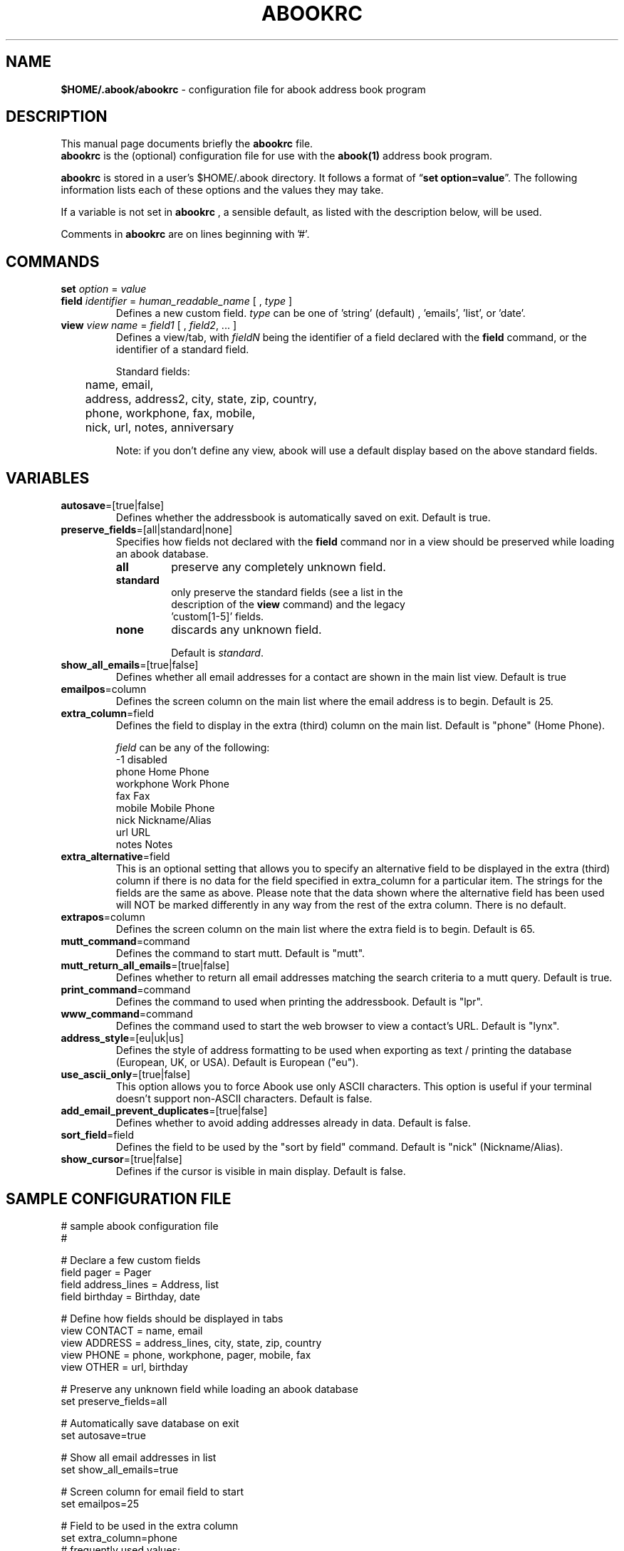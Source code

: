 .TH ABOOKRC 5 "Oct 25, 2005"
.nh
.SH NAME
\fB$HOME/.abook/abookrc\fP \- configuration file for abook address book program
.SH DESCRIPTION
This manual page documents briefly the
.B abookrc
file.
.br
.B abookrc
is the (optional) configuration file for use with the
.B abook(1)
address book program.

.B abookrc
is stored in a user's $HOME/.abook directory. It follows a format of
\(lq\fBset option=value\fP\(rq.
The following information lists each of these options and the values they
may take.

If a variable is not set in 
.B abookrc
, a sensible default, as 
listed with the description below, will be used.

Comments in 
.B abookrc
are on lines beginning with '#'.

.SH COMMANDS

.TP
\fBset\fP \fIoption\fP = \fIvalue\fP

.TP
\fBfield\fP \fIidentifier\fP = \fIhuman_readable_name\fP [ , \fItype\fP ]
Defines a new custom field. \fItype\fP can be one of 'string' (default)
, 'emails', 'list', or 'date'.

.TP
\fBview\fP \fIview name\fP = \fIfield1\fP [ , \fIfield2\fP, ... ]
Defines a view/tab, with \fIfieldN\fP being the identifier of a field
declared with the \fBfield\fP command, or the identifier of a standard field.
.IP
Standard fields:
.br
	name, email,
.br
	address, address2, city, state, zip, country,
.br
	phone, workphone, fax, mobile,
.br
	nick, url, notes, anniversary
.IP
Note: if you don't define any view, abook will use a default display based
on the above standard fields.


.SH VARIABLES

.TP
\fBautosave\fP=[true|false]
Defines whether the addressbook is automatically saved on exit. Default is true.

.TP
\fBpreserve_fields\fP=[all|standard|none]
Specifies how fields not declared with the \fBfield\fP command nor in a view
should be preserved while loading an abook database.
.RS
.TP
.B all
preserve any completely unknown field.
.TP
.B standard
only preserve the standard fields (see a list in the
  description of the \fBview\fP command) and the legacy
  'custom[1-5]' fields.
.TP
.B none
discards any unknown field.
.IP
Default is \fIstandard\fP.
.RE

.TP
\fBshow_all_emails\fP=[true|false]
Defines whether all email addresses for a contact are shown in the main list view. Default is true

.TP
\fBemailpos\fP=column
Defines the screen column on the main list where the email address is to begin. Default is 25.

.TP
\fBextra_column\fP=field
Defines the field to display in the extra (third) column on the main list. Default is "phone" (Home Phone).
.IP
\fIfield\fP can be any of the following:
.br
-1			disabled
.br
phone		Home Phone
.br
workphone		Work Phone
.br
fax			Fax
.br
mobile		Mobile Phone
.br
nick			Nickname/Alias
.br
url			URL
.br
notes		Notes

.TP
\fBextra_alternative\fP=field
This is an optional setting that allows you to specify an alternative field to be displayed in the extra (third) column if there is no data for the field specified in extra_column for a particular item. The strings for the fields are the same as above. Please note that the data shown where the alternative field has been used will NOT be marked differently in any way from the rest of the extra column. There is no default.

.TP
\fBextrapos\fP=column
Defines the screen column on the main list where the extra field is to begin. Default is 65.

.TP
\fBmutt_command\fP=command
Defines the command to start mutt. Default is "mutt".

.TP
\fBmutt_return_all_emails\fP=[true|false]
Defines whether to return all email addresses matching the search criteria to a mutt query. Default is true.

.TP
\fBprint_command\fP=command
Defines the command to used when printing the addressbook. Default is "lpr".

.TP
\fBwww_command\fP=command
Defines the command used to start the web browser to view a contact's URL. Default is "lynx".

.TP
\fBaddress_style\fP=[eu|uk|us]
Defines the style of address formatting to be used when exporting as text / printing the database (European, UK, or USA). Default is European ("eu").

.TP
\fBuse_ascii_only\fP=[true|false]
This option allows you to force Abook use only ASCII characters. This option is useful if your terminal doesn't support non-ASCII characters. Default is false.

.TP
\fBadd_email_prevent_duplicates\fP=[true|false]
Defines whether to avoid adding addresses already in data. Default is false.

.TP
\fBsort_field\fP=field
Defines the field to be used by the "sort by field" command. Default is "nick" (Nickname/Alias).

.TP
\fBshow_cursor\fP=[true|false]
Defines if the cursor is visible in main display. Default is false.

.SH SAMPLE CONFIGURATION FILE

.nf
# sample abook configuration file
#

# Declare a few custom fields
field pager = Pager
field address_lines = Address, list
field birthday = Birthday, date

# Define how fields should be displayed in tabs
view CONTACT = name, email
view ADDRESS = address_lines, city, state, zip, country
view PHONE = phone, workphone, pager, mobile, fax
view OTHER = url, birthday


# Preserve any unknown field while loading an abook database
set preserve_fields=all

# Automatically save database on exit
set autosave=true

# Show all email addresses in list
set show_all_emails=true

# Screen column for email field to start
set emailpos=25

# Field to be used in the extra column
set extra_column=phone
# frequently used values:
#	-1          disabled
#	phone       Home Phone
#	workphone   Work Phone
#	fax         Fax
#	mobile      Mobile Phone
#	nick        Nickname/Alias
#	url         URL

#
set extra_alternative=-1

# Screen column for the extra field to start
set extrapos=65

# Command used to start mutt
set mutt_command=mutt

# Return all email addresses to a mutt query
set mutt_return_all_emails=true

# Command used to print
set print_command=lpr

# Command used to start the web browser
set www_command=lynx

# address style [eu|us|uk]
set address_style=eu

# use ASCII characters only
set use_ascii_only=false

# Prevent double entry
set add_email_prevent_duplicates=false

# field to be used with "sort by field" command
set sort_field=nick

# show cursor in main display
set show_cursor=false

.fi

.SH SEE ALSO
.BR abook (1).
.br
.SH AUTHORS
This manual page was written by Alan Ford <alan@whirlnet.co.uk> and
expanded by Cedric Duval <cedricduval@free.fr>.

.br
.B abook
was written by Jaakko Heinonen <jheinonen@users.sourceforge.net>
